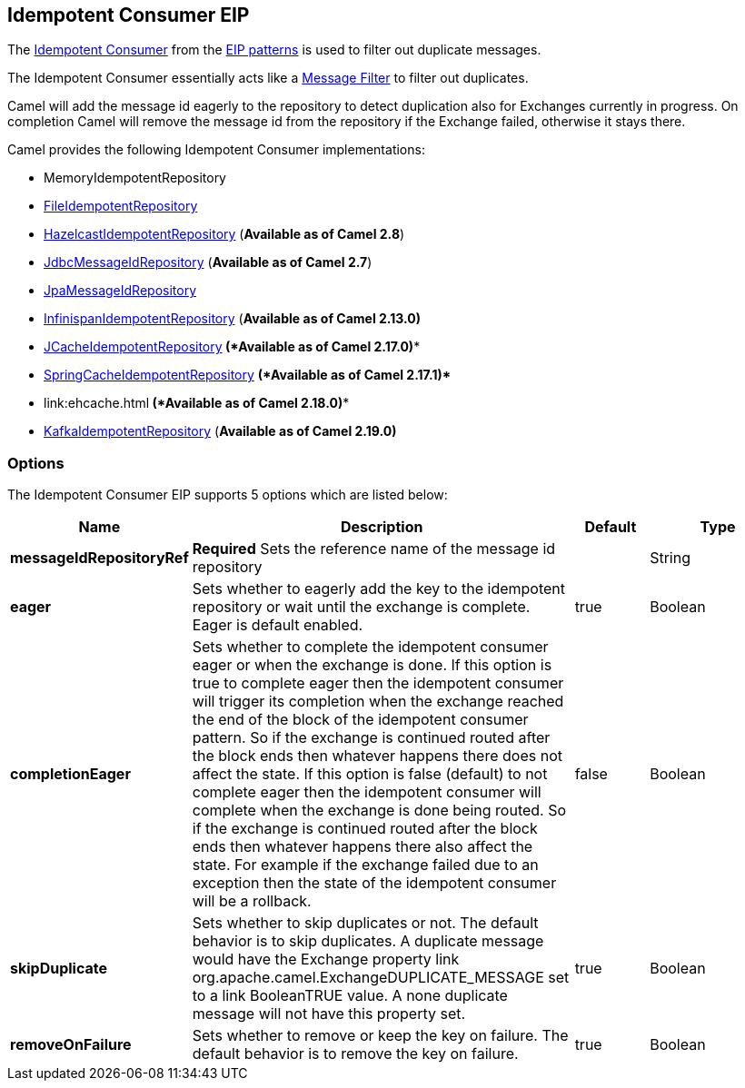 == Idempotent Consumer EIP

The
http://www.enterpriseintegrationpatterns.com/IdempotentReceiver.html[Idempotent
Consumer] from the link:enterprise-integration-patterns.html[EIP
patterns] is used to filter out duplicate messages.

The Idempotent Consumer essentially acts like a
link:message-filter.html[Message Filter] to filter out duplicates.

Camel will add the message id eagerly to the repository to detect
duplication also for Exchanges currently in progress. 
 On completion Camel will remove the message id from the repository if
the Exchange failed, otherwise it stays there.

Camel provides the following Idempotent Consumer implementations:

* MemoryIdempotentRepository
* link:file2.html[FileIdempotentRepository]
* link:hazelcast-component.html[HazelcastIdempotentRepository]
(*Available as of Camel 2.8*)
* link:sql-component.html[JdbcMessageIdRepository] (*Available as of
Camel 2.7*)
* link:jpa.html[JpaMessageIdRepository]
* link:infinispan.html[InfinispanIdempotentRepository] (*Available as of
Camel 2.13.0)*
* link:jcache.html[JCacheIdempotentRepository]* (*Available as of Camel
2.17.0)**
* link:spring.html[SpringCacheIdempotentRepository] *(*Available as of
Camel 2.17.1)**** 
**
* link:ehcache.html[EhcacheIdempotentRepository]** *(*Available as of
Camel 2.18.0)****
* link:kafka.html[KafkaIdempotentRepository] (*Available as of Camel
2.19.0)*

=== Options

// eip options: START
The Idempotent Consumer EIP supports 5 options which are listed below:


[width="100%",cols="2,5,^1,2",options="header"]
|===
| Name | Description | Default | Type
| *messageIdRepositoryRef* | *Required* Sets the reference name of the message id repository |  | String
| *eager* | Sets whether to eagerly add the key to the idempotent repository or wait until the exchange is complete. Eager is default enabled. | true | Boolean
| *completionEager* | Sets whether to complete the idempotent consumer eager or when the exchange is done. If this option is true to complete eager then the idempotent consumer will trigger its completion when the exchange reached the end of the block of the idempotent consumer pattern. So if the exchange is continued routed after the block ends then whatever happens there does not affect the state. If this option is false (default) to not complete eager then the idempotent consumer will complete when the exchange is done being routed. So if the exchange is continued routed after the block ends then whatever happens there also affect the state. For example if the exchange failed due to an exception then the state of the idempotent consumer will be a rollback. | false | Boolean
| *skipDuplicate* | Sets whether to skip duplicates or not. The default behavior is to skip duplicates. A duplicate message would have the Exchange property link org.apache.camel.ExchangeDUPLICATE_MESSAGE set to a link BooleanTRUE value. A none duplicate message will not have this property set. | true | Boolean
| *removeOnFailure* | Sets whether to remove or keep the key on failure. The default behavior is to remove the key on failure. | true | Boolean
|===
// eip options: END
